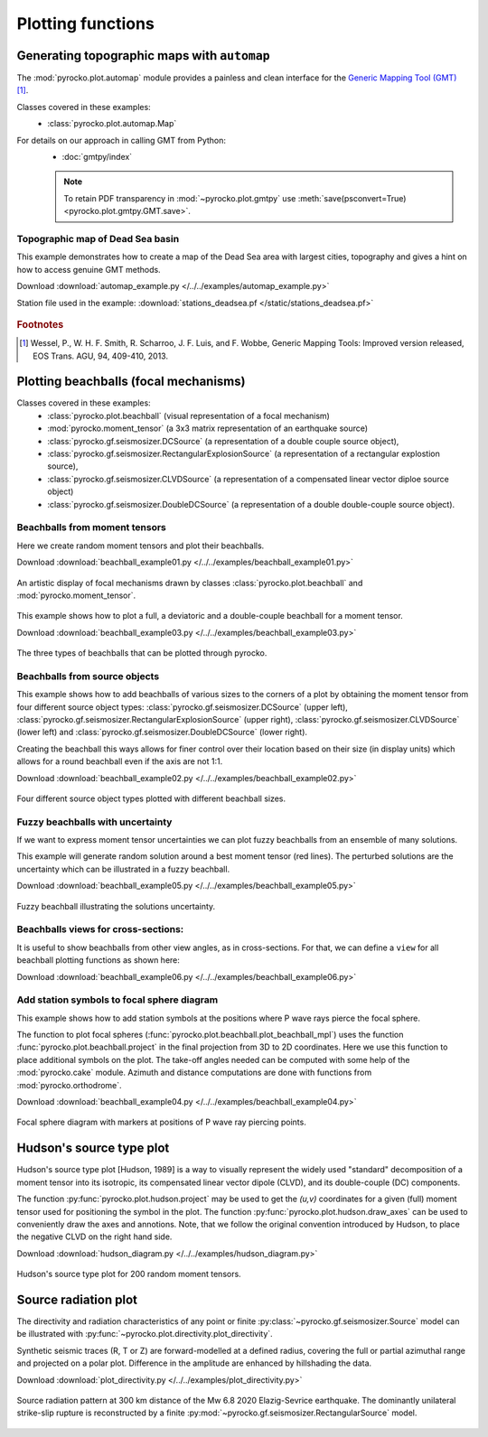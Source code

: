 Plotting functions
========================================

Generating topographic maps with ``automap``
--------------------------------------------

The :mod:`pyrocko.plot.automap` module provides a painless and clean interface
for the `Generic Mapping Tool (GMT) <http://gmt.soest.hawaii.edu/>`_ [#f1]_.

Classes covered in these examples:
 * :class:`pyrocko.plot.automap.Map`

For details on our approach in calling GMT from Python:
 * :doc:`gmtpy/index`

 .. note ::

    To retain PDF transparency in :mod:`~pyrocko.plot.gmtpy` use :meth:`save(psconvert=True) <pyrocko.plot.gmtpy.GMT.save>`.


Topographic map of Dead Sea basin
^^^^^^^^^^^^^^^^^^^^^^^^^^^^^^^^^

This example demonstrates how to create a map of the Dead Sea area with largest
cities, topography and gives a hint on how to access genuine GMT methods.

Download :download:`automap_example.py </../../examples/automap_example.py>`

Station file used in the example: :download:`stations_deadsea.pf </static/stations_deadsea.pf>`

.. literalinclude :: /../../examples/automap_example.py
    :language: python

.. figure :: /static/automap_deadsea.jpg
    :align: center
    :alt: Map created using automap

.. rubric:: Footnotes

.. [#f1] Wessel, P., W. H. F. Smith, R. Scharroo, J. F. Luis, and F. Wobbe, Generic Mapping Tools: Improved version released, EOS Trans. AGU, 94, 409-410, 2013.


Plotting beachballs (focal mechanisms)
--------------------------------------

Classes covered in these examples:
 * :class:`pyrocko.plot.beachball` (visual representation of a focal mechanism)
 * :mod:`pyrocko.moment_tensor` (a 3x3 matrix representation of an
   earthquake source)
 * :class:`pyrocko.gf.seismosizer.DCSource` (a representation of a double
   couple source object),
 * :class:`pyrocko.gf.seismosizer.RectangularExplosionSource` (a
   representation of a rectangular explostion source), 
 * :class:`pyrocko.gf.seismosizer.CLVDSource` (a representation of a
   compensated linear vector diploe source object)
 * :class:`pyrocko.gf.seismosizer.DoubleDCSource` (a representation of a
   double double-couple source object).


Beachballs from moment tensors
^^^^^^^^^^^^^^^^^^^^^^^^^^^^^^

Here we create random moment tensors and plot their beachballs.

Download :download:`beachball_example01.py </../../examples/beachball_example01.py>`

.. literalinclude :: /../../examples/beachball_example01.py
    :language: python

.. figure :: /static/beachball-example01.png
    :align: center
    :alt: Beachballs (focal mechanisms) created by moment tensors.

    An artistic display of focal mechanisms drawn by classes
    :class:`pyrocko.plot.beachball` and :mod:`pyrocko.moment_tensor`.


This example shows how to plot a full, a deviatoric and a double-couple beachball
for a moment tensor.

Download :download:`beachball_example03.py </../../examples/beachball_example03.py>`

.. literalinclude :: /../../examples/beachball_example03.py
    :language: python

.. figure :: /static/beachball-example03.png
    :align: center
    :alt: Beachballs (focal mechanisms) options created from moment tensor

    The three types of beachballs that can be plotted through pyrocko.


Beachballs from source objects
^^^^^^^^^^^^^^^^^^^^^^^^^^^^^^

This example shows how to add beachballs of various sizes to the corners of a
plot by obtaining the moment tensor from four different source object types:
:class:`pyrocko.gf.seismosizer.DCSource` (upper left),
:class:`pyrocko.gf.seismosizer.RectangularExplosionSource` (upper right), 
:class:`pyrocko.gf.seismosizer.CLVDSource` (lower left) and
:class:`pyrocko.gf.seismosizer.DoubleDCSource` (lower right).

Creating the beachball this ways allows for finer control over their location
based on their size (in display units) which allows for a round beachball even
if the axis are not 1:1.

Download :download:`beachball_example02.py </../../examples/beachball_example02.py>`

.. literalinclude :: /../../examples/beachball_example02.py
    :language: python


.. figure :: /static/beachball-example02.png
    :align: center
    :alt: Beachballs (focal mechanisms) created in corners of graph.

    Four different source object types plotted with different beachball sizes.


Fuzzy beachballs with uncertainty
^^^^^^^^^^^^^^^^^^^^^^^^^^^^^^^^^

If we want to express moment tensor uncertainties we can plot fuzzy beachballs from an ensemble of many solutions.

This example will generate random solution around a best moment tensor (red lines). The perturbed solutions are the uncertainty which can be illustrated in a fuzzy beachball.

Download :download:`beachball_example05.py </../../examples/beachball_example05.py>`

.. literalinclude :: /../../examples/beachball_example05.py
    :language: python


.. figure :: /static/beachball-example05.png
    :align: center
    :alt: Fuzzy beachball with uncertainty.

    Fuzzy beachball illustrating the solutions uncertainty.


Beachballs views for cross-sections:
^^^^^^^^^^^^^^^^^^^^^^^^^^^^^^^^^^^^

It is useful to show beachballs from other view angles, as in cross-sections. For that, we can define a ``view`` for all beachball plotting functions as shown here:

Download :download:`beachball_example06.py </../../examples/beachball_example06.py>`

.. literalinclude :: /../../examples/beachball_example06.py
    :language: python



Add station symbols to focal sphere diagram
^^^^^^^^^^^^^^^^^^^^^^^^^^^^^^^^^^^^^^^^^^^

This example shows how to add station symbols at the positions where P wave
rays pierce the focal sphere.

The function to plot focal spheres
(:func:`pyrocko.plot.beachball.plot_beachball_mpl`) uses the function
:func:`pyrocko.plot.beachball.project` in the final projection from 3D to 2D
coordinates. Here we use this function to place additional symbols on the plot.
The take-off angles needed can be computed with some help of the
:mod:`pyrocko.cake` module. Azimuth and distance computations are done with
functions from :mod:`pyrocko.orthodrome`.

Download :download:`beachball_example04.py </../../examples/beachball_example04.py>`

.. literalinclude :: /../../examples/beachball_example04.py
    :language: python

.. figure :: /static/beachball-example04.png
    :align: center
    :alt: Focal sphere diagram with station symbols

    Focal sphere diagram with markers at positions of P wave ray piercing points.


Hudson's source type plot
-------------------------

Hudson's source type plot [Hudson, 1989] is a way to visually represent the
widely used "standard" decomposition of a moment tensor into its isotropic,
its compensated linear vector dipole (CLVD), and its double-couple (DC)
components.

The function :py:func:`pyrocko.plot.hudson.project` may be used to get the
*(u,v)* coordinates for a given (full) moment tensor used for positioning the
symbol in the plot. The function :py:func:`pyrocko.plot.hudson.draw_axes` can
be used to conveniently draw the axes and annotions. Note, that we follow the
original convention introduced by Hudson, to place the negative CLVD on the
right hand side.

Download :download:`hudson_diagram.py </../../examples/hudson_diagram.py>`

.. literalinclude :: /../../examples/hudson_diagram.py
    :language: python

.. figure :: /static/hudson_diagram.png
    :align: center
    :alt: Hudson's source type plot for 200 random moment tensors.

    Hudson's source type plot for 200 random moment tensors.


Source radiation plot
---------------------

The directivity and radiation characteristics of any point or finite 
:py:class:`~pyrocko.gf.seismosizer.Source` model can be illustrated with
:py:func:`~pyrocko.plot.directivity.plot_directivity`.

Synthetic seismic traces (R, T or Z) are forward-modelled at a defined radius,
covering the full or partial azimuthal range and projected on a polar plot.
Difference in the amplitude are enhanced by hillshading the data.

Download :download:`plot_directivity.py </../../examples/plot_directivity.py>`

.. literalinclude :: /../../examples/plot_directivity.py
    :language: python

.. figure :: /static/directivity_rectangular.png
    :align: center
    :alt: Source radiation pattern, as 

    Source radiation pattern at 300 km distance of the Mw 6.8 2020
    Elazig-Sevrice earthquake. The dominantly
    unilateral strike-slip rupture is reconstructed by a finite
    :py:mod:`~pyrocko.gf.seismosizer.RectangularSource` model.
